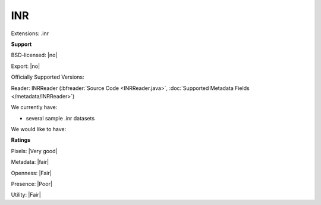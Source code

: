 .. index:: INR
.. index:: .inr

INR
===============================================================================

Extensions: .inr



**Support**


BSD-licensed: |no|

Export: |no|

Officially Supported Versions: 

Reader: INRReader (:bfreader:`Source Code <INRReader.java>`, :doc:`Supported Metadata Fields </metadata/INRReader>`)




We currently have:

* several sample .inr datasets

We would like to have:


**Ratings**


Pixels: |Very good|

Metadata: |fair|

Openness: |Fair|

Presence: |Poor|

Utility: |Fair|




